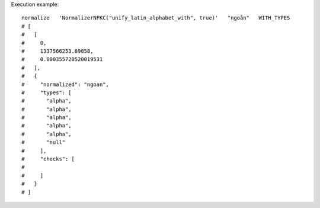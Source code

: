 Execution example::

  normalize   'NormalizerNFKC("unify_latin_alphabet_with", true)'   "ngoằn"   WITH_TYPES
  # [
  #   [
  #     0,
  #     1337566253.89858,
  #     0.000355720520019531
  #   ],
  #   {
  #     "normalized": "ngoan",
  #     "types": [
  #       "alpha",
  #       "alpha",
  #       "alpha",
  #       "alpha",
  #       "alpha",
  #       "null"
  #     ],
  #     "checks": [
  # 
  #     ]
  #   }
  # ]
